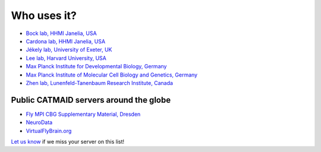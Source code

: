 Who uses it?
------------

- `Bock lab, HHMI Janelia, USA <https://www.janelia.org/lab/bock-lab>`_
- `Cardona lab, HHMI Janelia, USA <https://www.janelia.org/lab/cardona-lab>`_
- `Jékely lab, University of Exeter, UK <https://twitter.com/jekelylab>`_
- `Lee lab, Harvard University, USA <https://lee.hms.harvard.edu/>`_
- `Max Planck Institute for Developmental Biology, Germany <https://eb.mpg.de/>`_
- `Max Planck Institute of Molecular Cell Biology and Genetics, Germany <https://www.mpi-cbg.de/home/>`_
- `Zhen lab, Lunenfeld-Tanenbaum Research Institute, Canada <https://www.zhenlab.com/>`_

Public CATMAID servers around the globe
~~~~~~~~~~~~~~~~~~~~~~~~~~~~~~~~~~~~~~~

- `Fly MPI CBG Supplementary Material, Dresden <http://fly.mpi-cbg.de/~saalfeld/catmaid/supplementary.html>`_
- `NeuroData <http://catmaid.neurodata.io/catmaid/>`_
- `VirtualFlyBrain.org <https://catmaid.virtualflybrain.org/>`_

`Let us know <https://twitter.com/catmaid>`_ if we miss your server on this list!

